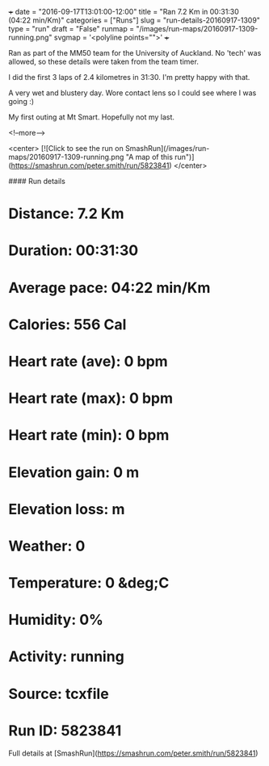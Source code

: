 +++
date = "2016-09-17T13:01:00-12:00"
title = "Ran 7.2 Km in 00:31:30 (04:22 min/Km)"
categories = ["Runs"]
slug = "run-details-20160917-1309"
type = "run"
draft = "False"
runmap = "/images/run-maps/20160917-1309-running.png"
svgmap = '<polyline points="">'
+++

Ran as part of the MM50 team for the University of Auckland. No 'tech' was allowed, so these details were taken from the team timer. 

I did the first 3 laps of 2.4 kilometres in 31:30. I'm pretty happy with that. 

A very wet and blustery day. Wore contact lens so I could see where I was going :)

My first outing at Mt Smart. Hopefully not my last. 

<!--more-->

<center>
[![Click to see the run on SmashRun](/images/run-maps/20160917-1309-running.png "A map of this run")](https://smashrun.com/peter.smith/run/5823841)
</center>

#### Run details

* Distance: 7.2 Km
* Duration: 00:31:30
* Average pace: 04:22 min/Km
* Calories: 556 Cal
* Heart rate (ave): 0 bpm
* Heart rate (max): 0 bpm
* Heart rate (min): 0 bpm
* Elevation gain: 0 m
* Elevation loss:  m
* Weather: 0
* Temperature: 0 &deg;C
* Humidity: 0%
* Activity: running
* Source: tcxfile
* Run ID: 5823841

Full details at [SmashRun](https://smashrun.com/peter.smith/run/5823841)